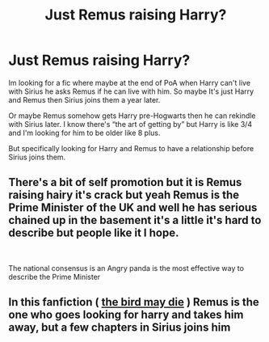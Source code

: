 #+TITLE: Just Remus raising Harry?

* Just Remus raising Harry?
:PROPERTIES:
:Author: spookyshadowself
:Score: 13
:DateUnix: 1621138165.0
:DateShort: 2021-May-16
:FlairText: Request
:END:
Im looking for a fic where maybe at the end of PoA when Harry can't live with Sirius he asks Remus if he can live with him. So maybe It's just Harry and Remus then Sirius joins them a year later.

Or maybe Remus somehow gets Harry pre-Hogwarts then he can rekindle with Sirius later. I know there's “the art of getting by” but Harry is like 3/4 and I'm looking for him to be older like 8 plus.

But specifically looking for Harry and Remus to have a relationship before Sirius joins them.


** There's a bit of self promotion but it is Remus raising hairy it's crack but yeah Remus is the Prime Minister of the UK and well he has serious chained up in the basement it's a little it's hard to describe but people like it I hope.

​

The national consensus is an Angry panda is the most effective way to describe the Prime Minister
:PROPERTIES:
:Author: pygmypuffonacid
:Score: 1
:DateUnix: 1621160179.0
:DateShort: 2021-May-16
:END:


** In this fanfiction ( [[https://archiveofourown.org/works/29485698][the bird may die]] ) Remus is the one who goes looking for harry and takes him away, but a few chapters in Sirius joins him
:PROPERTIES:
:Author: chayoutofcontext
:Score: 1
:DateUnix: 1621175533.0
:DateShort: 2021-May-16
:END:
